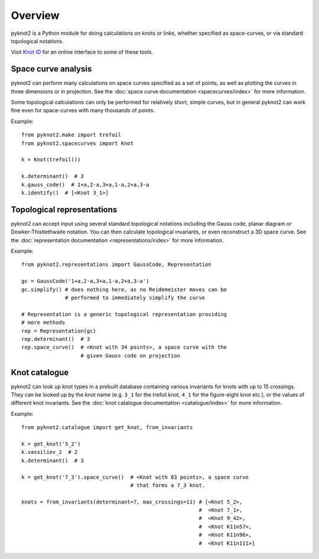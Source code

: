 Overview
========

.. image:: k10_11_ideal.png
   :scale: 50%
   :alt: The knot 10_11 in an ideal conformation, visualised by pyknot2.
   :align: center

pyknot2 is a Python module for doing calculations on knots or links,
whether specified as space-curves, or via standard topological
notations.

Visit `Knot ID <http://inclem.net/knotidentifier>`__ for an online
interface to some of these tools.


Space curve analysis
--------------------

pyknot2 can perform many calculations on space curves specified as a
set of points, as well as plotting the curves in three dimensions or
in projection. See the :doc:`space curve documentation
<spacecurves/index>` for more information.

Some topological calculations can only be performed for relatively
short, simple curves, but in general pyknot2 can work fine even for
space-curves with many thousands of points.

Example::

  from pyknot2.make import trefoil
  from pyknot2.spacecurves import Knot

  k = Knot(trefoil())

  k.determinant()  # 3
  k.gauss_code()  # 1+a,2-a,3+a,1-a,2+a,3-a
  k.identify()  # [<Knot 3_1>]


Topological representations
---------------------------

pyknot2 can accept input using several standard topological notations
including the Gauss code, planar diagram or Dowker-Thistlethwaite
notation. You can then calculate topological invariants, or even
reconstruct a 3D space curve. See the :doc:`representation
documentation <representations/index>` for more information.

Example::

  from pyknot2.representations import GaussCode, Representation

  gc = GaussCode('1+a,2-a,3+a,1-a,2+a,3-a')
  gc.simplify() # does nothing here, as no Reidemeister moves can be
                # performed to immediately simplify the curve

  # Representation is a generic topological representation providing
  # more methods
  rep = Representation(gc)
  rep.determinant()  # 3
  rep.space_curve()  # <Knot with 34 points>, a space curve with the
                     # given Gauss code on projection

Knot catalogue
--------------

pyknot2 can look up knot types in a prebuilt database containing
various invariants for knots with up to 15 crossings. They can be
looked up by the knot name (e.g. ``3_1`` for the trefoil knot, ``4_1``
for the figure-eight knot etc.), or the values of different knot
invariants. See the :doc:`knot catalogue documentation
<catalogue/index>` for more information.

Example::

  from pyknot2.catalogue import get_knot, from_invariants

  k = get_knot('5_2')
  k.vassiliev_2  # 2
  k.determinant()  # 3

  k = get_knot('7_3').space_curve()  # <Knot with 83 points>, a space curve
                                     # that forms a 7_3 knot.

  knots = from_invariants(determinant=7, max_crossings=11) # [<Knot 5_2>,
                                                           #  <Knot 7_1>,
                                                           #  <Knot 9_42>,
                                                           #  <Knot K11n57>,
                                                           #  <Knot K11n96>,
                                                           #  <Knot K11n111>]
  

  
